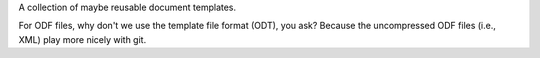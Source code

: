 A collection of maybe reusable document templates.

For ODF files, why don't we use the template file format (ODT), you ask?
Because the uncompressed ODF files (i.e., XML) play more nicely with git.
